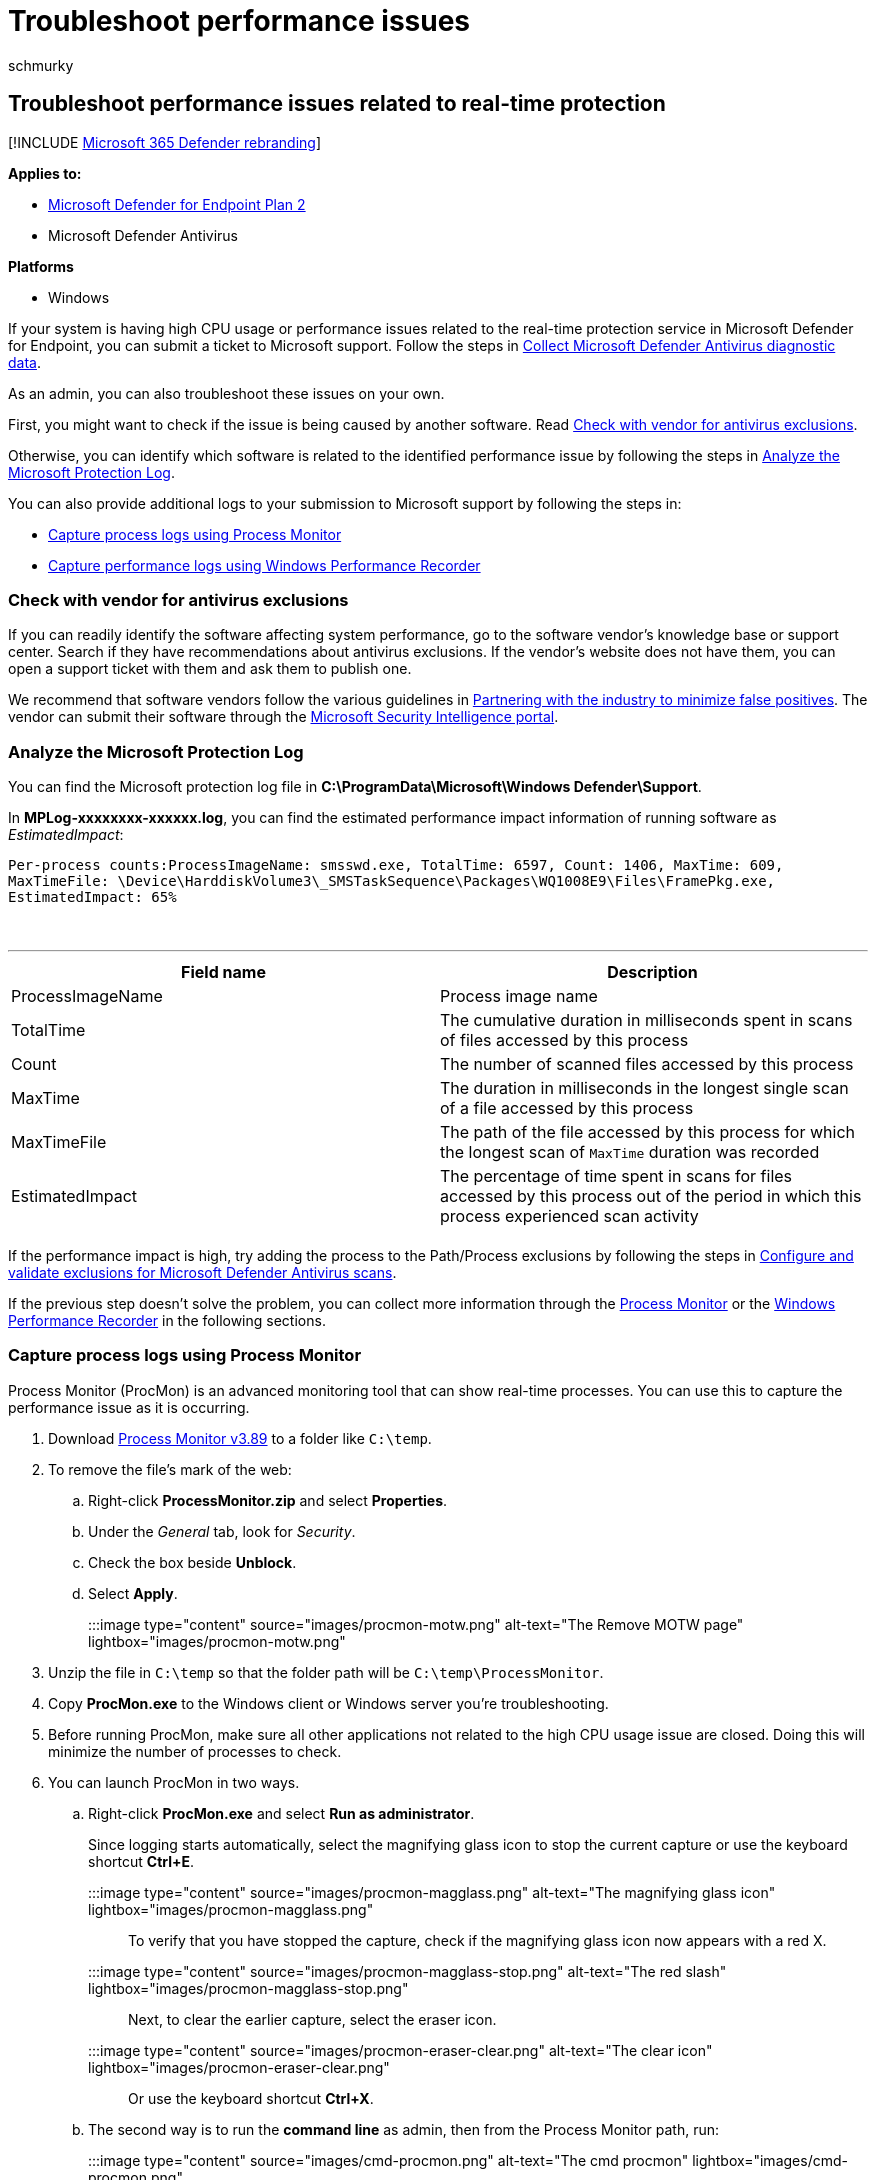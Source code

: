 = Troubleshoot performance issues
:audience: ITPro
:author: schmurky
:description: Troubleshoot high CPU usage related to the real-time protection service in Microsoft Defender for Endpoint.
:keywords: troubleshoot, performance, high CPU utilization, high CPU usage, error, fix, update compliance, oms, monitor, report, Microsoft Defender Antivirus
:manager: dansimp
:ms.author: maccruz
:ms.collection: m365-security-compliance
:ms.date: 10/19/2021
:ms.localizationpriority: medium
:ms.mktglfcycl: manage
:ms.pagetype: security
:ms.service: microsoft-365-security
:ms.sitesec: library
:ms.subservice: mde
:ms.topic: troubleshooting
:search.appverid: met150

== Troubleshoot performance issues related to real-time protection

[!INCLUDE xref:../../includes/microsoft-defender.adoc[Microsoft 365 Defender rebranding]]

*Applies to:*

* https://go.microsoft.com/fwlink/p/?linkid=2154037[Microsoft Defender for Endpoint Plan 2]
* Microsoft Defender Antivirus

*Platforms*

* Windows

If your system is having high CPU usage or performance issues related to the real-time protection service in Microsoft Defender for Endpoint, you can submit a ticket to Microsoft support.
Follow the steps in xref:collect-diagnostic-data.adoc[Collect Microsoft Defender Antivirus diagnostic data].

As an admin, you can also troubleshoot these issues on your own.

First, you might want to check if the issue is being caused by another software.
Read <<check-with-vendor-for-antivirus-exclusions,Check with vendor for antivirus exclusions>>.

Otherwise, you can identify which software is related to the identified performance issue by following the steps in <<analyze-the-microsoft-protection-log,Analyze the Microsoft Protection Log>>.

You can also provide additional logs to your submission to Microsoft support by following the steps in:

* <<capture-process-logs-using-process-monitor,Capture process logs using Process Monitor>>
* <<capture-performance-logs-using-windows-performance-recorder,Capture performance logs using Windows Performance Recorder>>

=== Check with vendor for antivirus exclusions

If you can readily identify the software affecting system performance, go to the software vendor's knowledge base or support center.
Search if they have recommendations about antivirus exclusions.
If the vendor's website does not have them, you can open a support ticket with them and ask them to publish one.

We recommend that software vendors follow the various guidelines in https://www.microsoft.com/security/blog/2018/08/16/partnering-with-the-industry-to-minimize-false-positives/[Partnering with the industry to minimize false positives].
The vendor can submit their software through the https://www.microsoft.com/wdsi/filesubmission?persona=SoftwareDeveloper[Microsoft Security Intelligence portal].

=== Analyze the Microsoft Protection Log

You can find the Microsoft protection log file in *C:\ProgramData\Microsoft\Windows Defender\Support*.

In *MPLog-xxxxxxxx-xxxxxx.log*, you can find the estimated performance impact information of running software as _EstimatedImpact_:

`Per-process counts:ProcessImageName: smsswd.exe, TotalTime: 6597, Count: 1406, MaxTime: 609, MaxTimeFile: \Device\HarddiskVolume3\_SMSTaskSequence\Packages\WQ1008E9\Files\FramePkg.exe, EstimatedImpact: 65%`

{blank} +

'''

|===
| Field name | Description

| ProcessImageName
| Process image name

| TotalTime
| The cumulative duration in milliseconds spent in scans of files accessed by this process

| Count
| The number of scanned files accessed by this process

| MaxTime
| The duration in milliseconds in the longest single scan of a file accessed by this process

| MaxTimeFile
| The path of the file accessed by this process for which the longest scan of `MaxTime` duration was recorded

| EstimatedImpact
| The percentage of time spent in scans for files accessed by this process out of the period in which this process experienced scan activity

|
|
|===

If the performance impact is high, try adding the process to the Path/Process exclusions by following the steps in xref:collect-diagnostic-data.adoc[Configure and validate exclusions for Microsoft Defender Antivirus scans].

If the previous step doesn't solve the problem, you can collect more information through the <<capture-process-logs-using-process-monitor,Process Monitor>> or the <<capture-performance-logs-using-windows-performance-recorder,Windows Performance Recorder>> in the following sections.

=== Capture process logs using Process Monitor

Process Monitor (ProcMon) is an advanced monitoring tool that can show real-time processes.
You can use this to capture the performance issue as it is occurring.

. Download link:/sysinternals/downloads/procmon[Process Monitor v3.89] to a folder like `C:\temp`.
. To remove the file's mark of the web:
 .. Right-click *ProcessMonitor.zip* and select *Properties*.
 .. Under the _General_ tab, look for _Security_.
 .. Check the box beside *Unblock*.
 .. Select *Apply*.

+
:::image type="content" source="images/procmon-motw.png" alt-text="The Remove MOTW page" lightbox="images/procmon-motw.png":::
. Unzip the file in `C:\temp` so that the folder path will be `C:\temp\ProcessMonitor`.
. Copy *ProcMon.exe*  to the Windows client or Windows server you're troubleshooting.
. Before running ProcMon, make sure all other applications not related to the high CPU usage issue are closed.
Doing this will minimize the number of processes to check.
. You can launch ProcMon in two ways.
 .. Right-click *ProcMon.exe* and select *Run as administrator*.
+
Since logging starts automatically, select the magnifying glass icon  to stop the current capture or use the keyboard shortcut *Ctrl+E*.
+
:::image type="content" source="images/procmon-magglass.png" alt-text="The magnifying glass icon" lightbox="images/procmon-magglass.png":::
+
To verify that you have stopped the capture, check if the magnifying glass icon now appears with a red X.
+
:::image type="content" source="images/procmon-magglass-stop.png" alt-text="The red slash" lightbox="images/procmon-magglass-stop.png":::
+
Next, to clear the earlier capture, select the eraser icon.
+
:::image type="content" source="images/procmon-eraser-clear.png" alt-text="The clear icon" lightbox="images/procmon-eraser-clear.png":::
+
Or use the keyboard shortcut *Ctrl+X*.

 .. The second way is to run the *command line* as admin, then from the Process Monitor path, run:
+
:::image type="content" source="images/cmd-procmon.png" alt-text="The cmd procmon" lightbox="images/cmd-procmon.png":::
+
[,console]
----
 Procmon.exe /AcceptEula /Noconnect /Profiling
----
+
____
[!TIP] Make the ProcMon window as small as possible when capturing data so you can easily start and stop the trace.

:::image type="content" source="images/procmon-minimize.png" alt-text="The page displaying a minimize Procmon" lightbox="images/procmon-minimize.png":::
____
. After following one of the procedures in step 6, you'll next see an option to set filters.
Select *OK*.
You can always filter the results after the capture is completed.
+
:::image type="content" source="images/procmon-filter-options.png" alt-text="The page on which System Exclude is chosen as the Filter out Process Name" lightbox="images/procmon-filter-options.png":::

. To start the capture, select the magnifying glass icon again.
. Reproduce the problem.
+
____
[!TIP] Wait for the problem to be fully reproduced, then take note of the timestamp when the trace started.
____

. Once you have two to four minutes of process activity during the high CPU usage condition, stop the capture by selecting the magnifying glass icon.
. To save the capture with a unique name and with the .pml format, select *File* then select *Save...*.
Make sure to select the radio buttons *All events* and *Native Process Monitor Format (PML)*.
+
:::image type="content" source="images/procmon-savesettings1.png" alt-text="The save settings page" lightbox="images/procmon-savesettings1.png":::

. For better tracking, change the default path from `C:\temp\ProcessMonitor\LogFile.PML` to `C:\temp\ProcessMonitor\%ComputerName%_LogFile_MMDDYEAR_Repro_of_issue.PML` where:
 ** `%ComputerName%` is the device name
 ** `MMDDYEAR` is the month, day, and year
 ** `Repro_of_issue` is the name of the issue you're trying to reproduce

+
____
[!TIP] If you have a working system, you might want to get a sample log to compare.
____
. Zip the .pml file and submit it to Microsoft support.

=== Capture performance logs using Windows Performance Recorder

You can use Windows Performance Recorder (WPR) to include additional information in your submission to Microsoft support.
WPR is a powerful recording tool that creates Event Tracing for Windows recordings.

WPR is part of the Windows Assessment and Deployment Kit (Windows ADK) and can be downloaded from link:/windows-hardware/get-started/adk-install[Download and install the Windows ADK].
You can also download it as part of the Windows 10 Software Development Kit at https://developer.microsoft.com/windows/downloads/windows-10-sdk/[Windows 10 SDK].

You can use the WPR user interface by following the steps in <<capture-performance-logs-using-the-wpr-ui,Capture performance logs using the WPR UI>>.

Alternatively, you can also use the command-line tool _wpr.exe_, which is available in Windows 8 and later versions  by following the steps in <<capture-performance-logs-using-the-wpr-cli,Capture performance logs using the WPR CLI>>.

==== Capture performance logs using the WPR UI

____
[!TIP] If multiple devices are experiencing this issue, use the one which has the most RAM.
____

. Download and install WPR.
. Under _Windows Kits_, right-click *Windows Performance Recorder*.
+
:::image type="content" source="images/wpr-01.png" alt-text="The Start menu" lightbox="images/wpr-01.png":::
+
Select *More*.
Select *Run as administrator*.

. When the User Account Control dialog box appears, select *Yes*.
+
:::image type="content" source="images/wpt-yes.png" alt-text="The UAC page" lightbox="images/wpt-yes.png":::

. Next, download the https://github.com/YongRhee-MDE/Scripts/blob/master/MDAV.wprp[Microsoft Defender for Endpoint analysis] profile and save as `MDAV.wprp` to a folder like `C:\temp`.
. On the WPR dialog box, select *More options*.
+
:::image type="content" source="images/wpr-03.png" alt-text="The page on which you can select more options" lightbox="images/wpr-03.png":::

. Select *Add Profiles...* and browse to the path of the `MDAV.wprp` file.
. After that, you should see a new profile set under _Custom measurements_ named _Microsoft Defender for Endpoint analysis_ underneath it.
+
:::image type="content" source="images/wpr-infile.png" alt-text="The in-file" lightbox="images/wpr-infile.png":::
+
____
[!WARNING] If your Windows Server has 64 GB of RAM or more, use the custom measurement `Microsoft Defender for Endpoint analysis for large servers` instead of `Microsoft Defender for Endpoint analysis`.
Otherwise, your system could consume a high amount of non-paged pool memory or buffers which can lead to system instability.
You can choose which profiles to add by expanding *Resource Analysis*.
This custom profile provides the necessary context for in-depth performance analysis.
____

. To use the custom measurement Microsoft Defender for Endpoint verbose analysis profile in the WPR UI:
 .. Ensure no profiles are selected under the _First-level triage_, _Resource Analysis_ and _Scenario Analysis_ groups.
 .. Select *Custom measurements*.
 .. Select *Microsoft Defender for Endpoint analysis*.
 .. Select *Verbose* under _Detail_ level.
 .. Select *File* or *Memory* under Logging mode.

+
____
[!IMPORTANT] You should select _File_ to use the file logging mode if the performance issue can be reproduced directly by the user.
Most issues fall under this category.
However, if the user cannot directly reproduce the issue but can easily notice it once the issue occurs, the user should select _Memory_ to use the memory logging mode.
This ensures that the trace log will not inflate excessively due to the long run time.
____
. Now you're ready to collect data.
Exit all the applications that are not relevant to reproducing the performance issue.
You can select *Hide options* to keep the space occupied by the WPR window small.
+
:::image type="content" source="images/wpr-08.png" alt-text="The Hide options" lightbox="images/wpr-08.png":::
+
____
[!TIP] Try starting the trace at whole number seconds.
For instance, 01:30:00.
This will make it easier to analyze the data.
Also try to keep track of the timestamp of exactly when the issue is reproduced.
____

. Select *Start*.
+
:::image type="content" source="images/wpr-09.png" alt-text="The Record system information page" lightbox="images/wpr-09.png":::

. Reproduce the issue.
+
____
[!TIP] Keep the data collection to no more than five minutes.
Two to three minutes is a good range since a lot of data is being collected.
____

. Select *Save*.
+
:::image type="content" source="images/wpr-10.png" alt-text="The Save option" lightbox="images/wpr-10.png":::

. Fill up *Type in a detailed description of the problem:* with information about the problem and how you reproduced the issue.
+
:::image type="content" source="images/wpr-12.png" alt-text="The pane in which you fill" lightbox="images/wpr-12.png":::

 .. Select *File Name:* to determine where your trace file will be saved.
By default, it is saved to `%user%\Documents\WPR Files\`.
 .. Select *Save*.

. Wait while the trace is being merged.
+
:::image type="content" source="images/wpr-13.png" alt-text="The WPR gathering general trace" lightbox="images/wpr-13.png":::

. Once the trace is saved, select *Open folder*.
+
:::image type="content" source="images/wpr-14.png" alt-text="The page displaying the notification that WPR trace has been saved" lightbox="images/wpr-14.png":::
+
Include both the file and the folder in your submission to Microsoft Support.
+
:::image type="content" source="images/wpr-15.png" alt-text="The details of the file and the folder" lightbox="images/wpr-15.png":::

==== Capture performance logs using the WPR CLI

The command-line tool _wpr.exe_ is part of the operating system starting with Windows 8.
To collect a WPR trace using the command-line tool wpr.exe:

. Download *https://github.com/YongRhee-MDE/Scripts/blob/master/MDAV.wprp[Microsoft Defender for Endpoint analysis]* profile for performance traces to a file named `MDAV.wprp` in a local directory such as `C:\traces`.
. Right-click the *Start Menu* icon and select *Windows PowerShell (Admin)* or *Command Prompt (Admin)* to open an Admin command prompt window.
. When the User Account Control dialog box appears, select *Yes*.
. At the elevated prompt, run the following command to start a Microsoft Defender for Endpoint performance trace:
+
[,console]
----
 wpr.exe -start C:\traces\MDAV.wprp!WD.Verbose -filemode
----
+
____
[!WARNING] If your Windows Server has 64 GB or RAM or more, use profiles `WDForLargeServers.Light` and `WDForLargeServers.Verbose` instead of profiles `WD.Light` and `WD.Verbose`, respectively.
Otherwise, your system could consume a high amount of non-paged pool memory or buffers which can lead to system instability.
____

. Reproduce the issue.
+
____
[!TIP] Keep the data collection no to more than five minutes.
Depending on the scenario, two to three minutes is a good range since a lot of data is being collected.
____

. At the elevated prompt, run the following command to stop the performance trace, making sure to provide information about the problem and how you reproduced the issue:
+
[,console]
----
 wpr.exe -stop merged.etl "Timestamp when the issue was reproduced, in HH:MM:SS format" "Description of the issue" "Any error that popped up"
----

. Wait until the trace is merged.
. Include both the file and the folder in your submission to Microsoft support.

____
[!TIP] If you're looking for Antivirus related information for other platforms, see:

* xref:mac-preferences.adoc[Set preferences for Microsoft Defender for Endpoint on macOS]
* xref:microsoft-defender-endpoint-mac.adoc[Microsoft Defender for Endpoint on Mac]
* link:/mem/intune/protect/antivirus-microsoft-defender-settings-macos[macOS Antivirus policy settings for Microsoft Defender Antivirus for Intune]
* xref:linux-preferences.adoc[Set preferences for Microsoft Defender for Endpoint on Linux]
* xref:microsoft-defender-endpoint-linux.adoc[Microsoft Defender for Endpoint on Linux]
* xref:android-configure.adoc[Configure Defender for Endpoint on Android features]
* xref:ios-configure-features.adoc[Configure Microsoft Defender for Endpoint on iOS features]
____

=== See also

* xref:collect-diagnostic-data.adoc[Collect Microsoft Defender Antivirus diagnostic data]
* xref:configure-exclusions-microsoft-defender-antivirus.adoc[Configure and validate exclusions for Microsoft Defender Antivirus scans]
